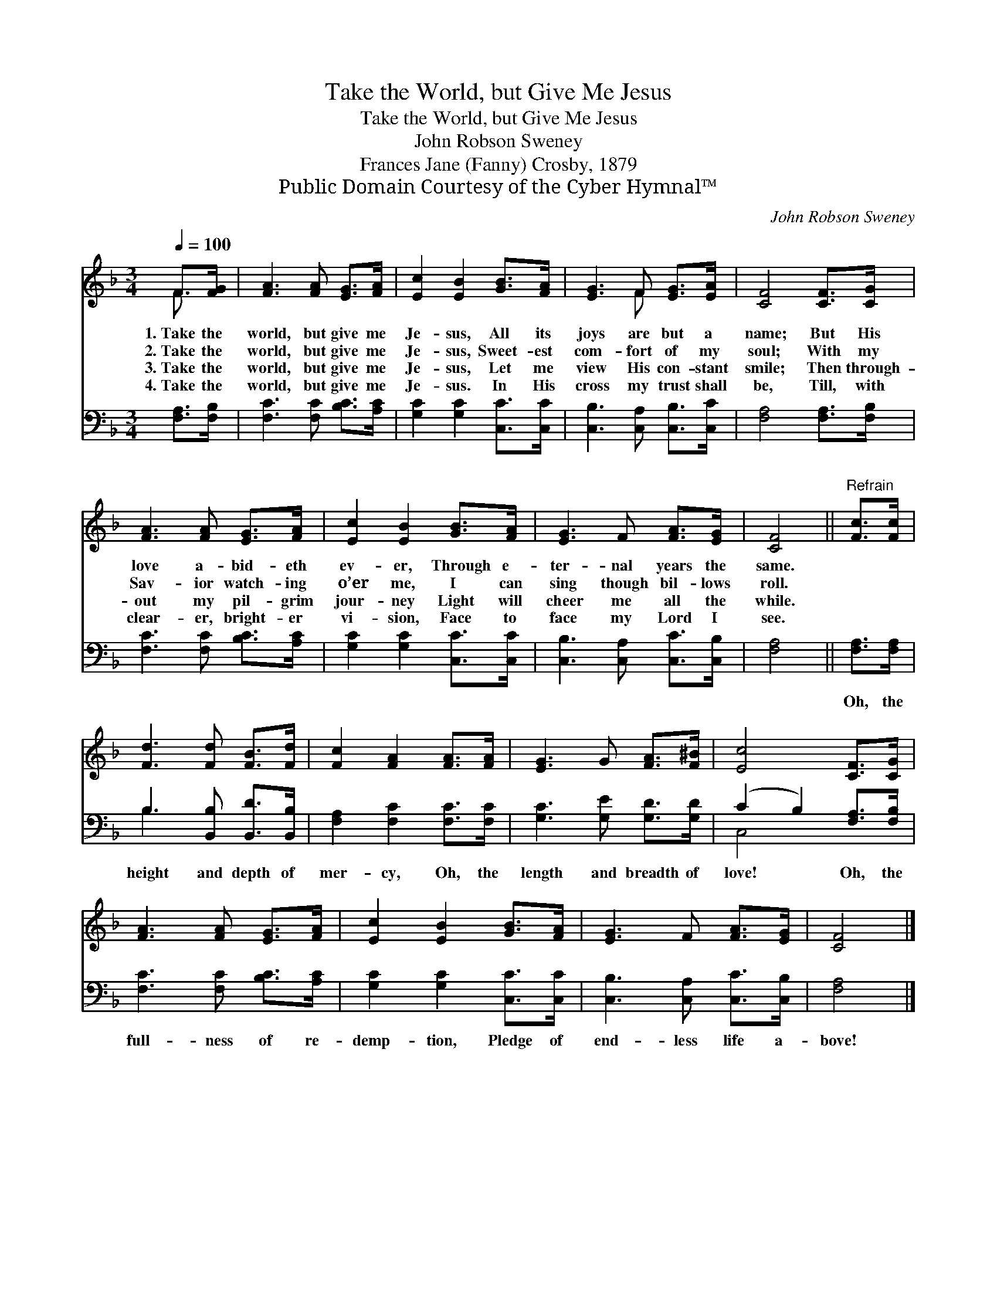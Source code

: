 X:1
T:Take the World, but Give Me Jesus
T:Take the World, but Give Me Jesus
T:John Robson Sweney
T:Frances Jane (Fanny) Crosby, 1879
T:Public Domain Courtesy of the Cyber Hymnal™
C:John Robson Sweney
Z:Public Domain
Z:Courtesy of the Cyber Hymnal™
%%score ( 1 2 ) ( 3 4 )
L:1/8
Q:1/4=100
M:3/4
K:F
V:1 treble 
V:2 treble 
V:3 bass 
V:4 bass 
V:1
 F>[FG] | [FA]3 [FA] [EG]>[FA] | [Ec]2 [EB]2 [GB]>[FA] | [EG]3 F [EG]>[EA] | [CF]4 [CF]>[CG] | %5
w: 1.~Take the|world, but give me|Je- sus, All its|joys are but a|name; But His|
w: 2.~Take the|world, but give me|Je- sus, Sweet- est|com- fort of my|soul; With my|
w: 3.~Take the|world, but give me|Je- sus, Let me|view His con- stant|smile; Then through-|
w: 4.~Take the|world, but give me|Je- sus. In His|cross my trust shall|be, Till, with|
 [FA]3 [FA] [EG]>[FA] | [Ec]2 [EB]2 [GB]>[FA] | [EG]3 F [FA]>[EG] | [CF]4 ||"^Refrain" [Fc]>[Fc] | %10
w: love a- bid- eth|ev- er, Through e-|ter- nal years the|same.||
w: Sav- ior watch- ing|o’er me, I can|sing though bil- lows|roll.||
w: out my pil- grim|jour- ney Light will|cheer me all the|while.||
w: clear- er, bright- er|vi- sion, Face to|face my Lord I|see.||
 [Fd]3 [Fd] [FB]>[Fd] | [Fc]2 [FA]2 [FA]>[FA] | [EG]3 G [FA]>[F^B] | [Ec]4 [CF]>[CG] | %14
w: ||||
w: ||||
w: ||||
w: ||||
 [FA]3 [FA] [EG]>[FA] | [Ec]2 [EB]2 [GB]>[FA] | [EG]3 F [FA]>[EG] | [CF]4 |] %18
w: ||||
w: ||||
w: ||||
w: ||||
V:2
 F3/2 x/ | x6 | x6 | x3 F x2 | x6 | x6 | x6 | x6 | x4 || x2 | x6 | x6 | x6 | x6 | x6 | x6 | x6 | %17
 x4 |] %18
V:3
 [F,A,]>[F,B,] | [F,C]3 [F,C] [B,C]>[A,C] | [G,C]2 [G,C]2 [C,C]>[C,C] | %3
w: ~ ~|~ ~ ~ ~|~ ~ ~ ~|
 [C,B,]3 [C,A,] [C,B,]>[C,C] | [F,A,]4 [F,A,]>[F,B,] | [F,C]3 [F,C] [B,C]>[A,C] | %6
w: ~ ~ ~ ~|~ ~ ~|~ ~ ~ ~|
 [G,C]2 [G,C]2 [C,C]>[C,C] | [C,B,]3 [C,A,] [C,C]>[C,B,] | [F,A,]4 || [F,A,]>[F,A,] | %10
w: ~ ~ ~ ~|~ ~ ~ ~|~|Oh, the|
 B,3 [B,,B,] [B,,D]>[B,,B,] | [F,A,]2 [F,C]2 [F,C]>[F,C] | [G,C]3 [G,E] [G,D]>[G,D] | %13
w: height and depth of|mer- cy, Oh, the|length and breadth of|
 (C2 B,2) [F,A,]>[F,B,] | [F,C]3 [F,C] [B,C]>[A,C] | [G,C]2 [G,C]2 [C,C]>[C,C] | %16
w: love! * Oh, the|full- ness of re-|demp- tion, Pledge of|
 [C,B,]3 [C,A,] [C,C]>[C,B,] | [F,A,]4 |] %18
w: end- less life a-|bove!|
V:4
 x2 | x6 | x6 | x6 | x6 | x6 | x6 | x6 | x4 || x2 | B,3 x3 | x6 | x6 | C,4 x2 | x6 | x6 | x6 | %17
 x4 |] %18

